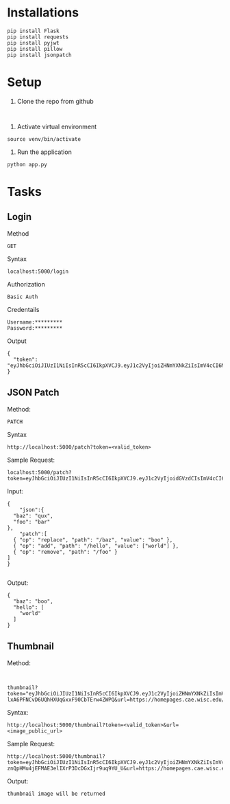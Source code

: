# python-assignment

* Installations
#+BEGIN_EXAMPLE
pip install Flask
pip install requests
pip install pyjwt
pip install pillow
pip install jsonpatch
#+END_EXAMPLE
* Setup
1) Clone the repo from github
#+BEGIN_EXAMPLE

#+END_EXAMPLE
2) Activate virtual environment
#+BEGIN_EXAMPLE
source venv/bin/activate
#+END_EXAMPLE
3) Run the application
#+BEGIN_EXAMPLE
python app.py
#+END_EXAMPLE
* Tasks
** Login
Method
#+BEGIN_EXAMPLE
GET
#+END_EXAMPLE
Syntax
#+BEGIN_EXAMPLE
localhost:5000/login
#+END_EXAMPLE
Authorization
#+BEGIN_EXAMPLE
Basic Auth
#+END_EXAMPLE
Credentails
#+BEGIN_EXAMPLE
Username:*********
Password:*********
#+END_EXAMPLE
Output
#+BEGIN_EXAMPLE
{
  "token": "eyJhbGciOiJIUzI1NiIsInR5cCI6IkpXVCJ9.eyJ1c2VyIjoiZHNmYXNkZiIsImV4cCI6MTU3Mzk5NDQ2N30.p_YjUo8sTw1ypYsj3exQeR3TMS03EvJEBkAsVxFbm34"
}
#+END_EXAMPLE
** JSON Patch
Method:
#+BEGIN_EXAMPLE
PATCH
#+END_EXAMPLE
Syntax
#+BEGIN_SRC 
http://localhost:5000/patch?token=<valid_token>
#+END_SRC
Sample Request:
#+BEGIN_SRC 
localhost:5000/patch?token=eyJhbGciOiJIUzI1NiIsInR5cCI6IkpXVCJ9.eyJ1c2VyIjoidGVzdCIsImV4cCI6MTU3Mzk5MzkxOX0.KaQgR3af_mm3nQffqD8cG91JNz7pKZUEebngp2Qt0xM
#+END_SRC
Input:
#+BEGIN_SRC 
{
    "json":{
  "baz": "qux",
  "foo": "bar"
},
	"patch":[
  { "op": "replace", "path": "/baz", "value": "boo" },
  { "op": "add", "path": "/hello", "value": ["world"] },
  { "op": "remove", "path": "/foo" }
]
}

#+END_SRC
Output:
#+BEGIN_SRC 
{
  "baz": "boo",
  "hello": [
    "world"
  ]
}
#+END_SRC
** Thumbnail
Method:
#+BEGIN_EXAMPLE

#+END_EXAMPLE
#+BEGIN_EXAMPLE
thumbnail?token="eyJhbGciOiJIUzI1NiIsInR5cCI6IkpXVCJ9.eyJ1c2VyIjoiZHNmYXNkZiIsImV4cCI6MTU3Mzk5NDI3MH0.6Kdriqe-lxA6PFNCvD6UQhHXUqGxxF90CbTErw4ZWPQ&url=https://homepages.cae.wisc.edu/~ece533/images/airplane.png
#+END_EXAMPLE
Syntax:
#+BEGIN_SRC 
http://localhost:5000/thumbnail?token=<valid_token>&url=<image_public_url>
#+END_SRC
Sample Request:
#+BEGIN_EXAMPLE
http://localhost:5000/thumbnail?token=eyJhbGciOiJIUzI1NiIsInR5cCI6IkpXVCJ9.eyJ1c2VyIjoiZHNmYXNkZiIsImV4cCI6MTU3Mzk3NzA5N30.XHnn-znQpHMu4jEFMAE3elIXrP3DcDGxIjr9uq9YU_U&url=https://homepages.cae.wisc.edu/~ece533/images/airplane.png
#+END_EXAMPLE
Output:
#+BEGIN_EXAMPLE
thumbnail image will be returned
#+END_EXAMPLE


